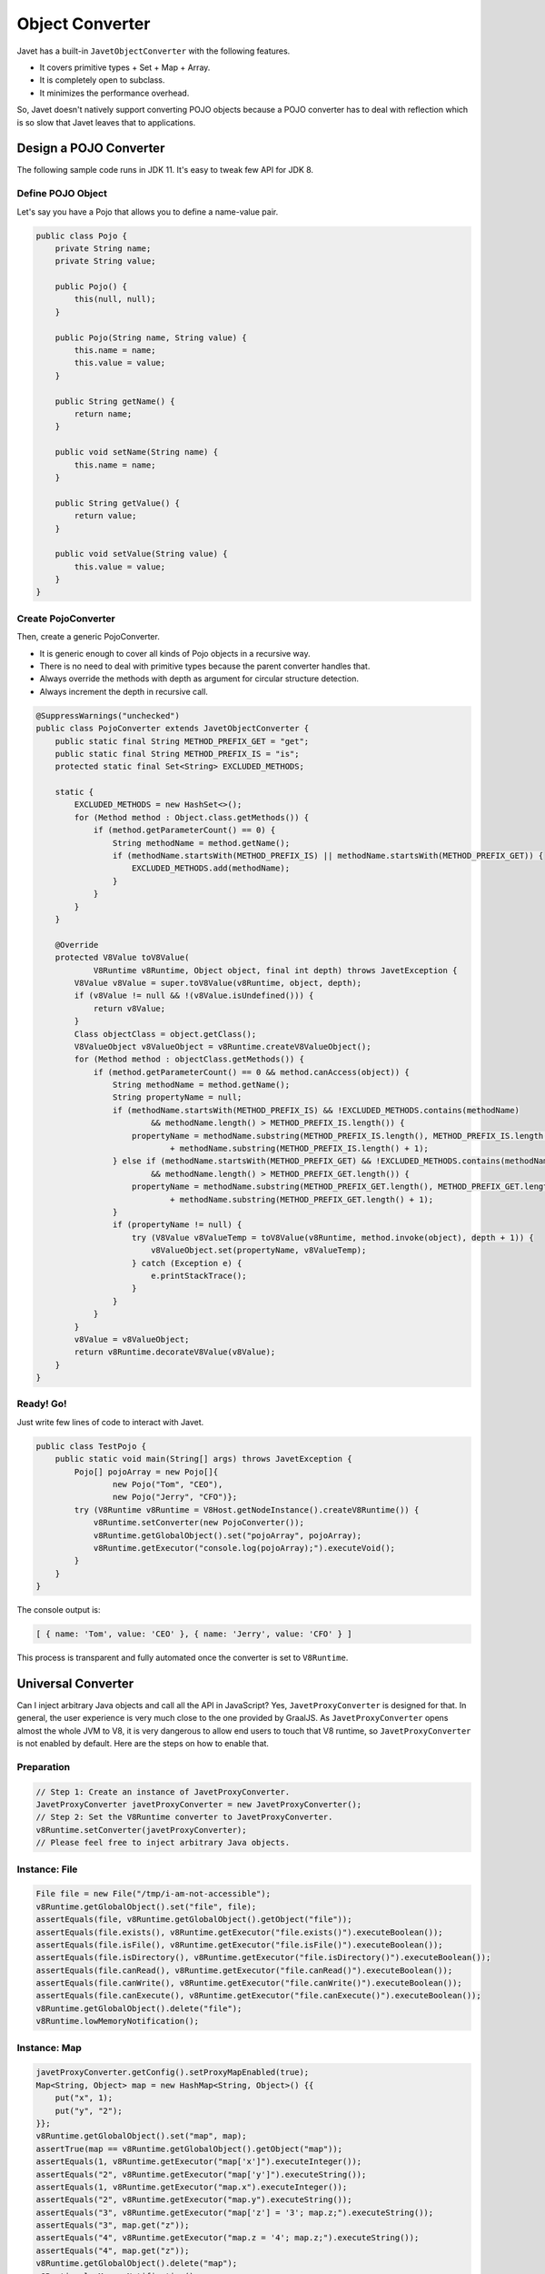 ================
Object Converter
================

Javet has a built-in ``JavetObjectConverter`` with the following features.

* It covers primitive types + Set + Map + Array.
* It is completely open to subclass.
* It minimizes the performance overhead.

So, Javet doesn't natively support converting POJO objects because a POJO converter has to deal with reflection which is so slow that Javet leaves that to applications.

Design a POJO Converter
=======================

The following sample code runs in JDK 11. It's easy to tweak few API for JDK 8.

Define POJO Object
------------------

Let's say you have a Pojo that allows you to define a name-value pair.

.. code-block:: java

    public class Pojo {
        private String name;
        private String value;

        public Pojo() {
            this(null, null);
        }

        public Pojo(String name, String value) {
            this.name = name;
            this.value = value;
        }

        public String getName() {
            return name;
        }

        public void setName(String name) {
            this.name = name;
        }

        public String getValue() {
            return value;
        }

        public void setValue(String value) {
            this.value = value;
        }
    }

Create PojoConverter
--------------------

Then, create a generic PojoConverter.

* It is generic enough to cover all kinds of Pojo objects in a recursive way.
* There is no need to deal with primitive types because the parent converter handles that.
* Always override the methods with depth as argument for circular structure detection.
* Always increment the depth in recursive call.

.. code-block:: java

    @SuppressWarnings("unchecked")
    public class PojoConverter extends JavetObjectConverter {
        public static final String METHOD_PREFIX_GET = "get";
        public static final String METHOD_PREFIX_IS = "is";
        protected static final Set<String> EXCLUDED_METHODS;

        static {
            EXCLUDED_METHODS = new HashSet<>();
            for (Method method : Object.class.getMethods()) {
                if (method.getParameterCount() == 0) {
                    String methodName = method.getName();
                    if (methodName.startsWith(METHOD_PREFIX_IS) || methodName.startsWith(METHOD_PREFIX_GET)) {
                        EXCLUDED_METHODS.add(methodName);
                    }
                }
            }
        }

        @Override
        protected V8Value toV8Value(
                V8Runtime v8Runtime, Object object, final int depth) throws JavetException {
            V8Value v8Value = super.toV8Value(v8Runtime, object, depth);
            if (v8Value != null && !(v8Value.isUndefined())) {
                return v8Value;
            }
            Class objectClass = object.getClass();
            V8ValueObject v8ValueObject = v8Runtime.createV8ValueObject();
            for (Method method : objectClass.getMethods()) {
                if (method.getParameterCount() == 0 && method.canAccess(object)) {
                    String methodName = method.getName();
                    String propertyName = null;
                    if (methodName.startsWith(METHOD_PREFIX_IS) && !EXCLUDED_METHODS.contains(methodName)
                            && methodName.length() > METHOD_PREFIX_IS.length()) {
                        propertyName = methodName.substring(METHOD_PREFIX_IS.length(), METHOD_PREFIX_IS.length() + 1).toLowerCase(Locale.ROOT)
                                + methodName.substring(METHOD_PREFIX_IS.length() + 1);
                    } else if (methodName.startsWith(METHOD_PREFIX_GET) && !EXCLUDED_METHODS.contains(methodName)
                            && methodName.length() > METHOD_PREFIX_GET.length()) {
                        propertyName = methodName.substring(METHOD_PREFIX_GET.length(), METHOD_PREFIX_GET.length() + 1).toLowerCase(Locale.ROOT)
                                + methodName.substring(METHOD_PREFIX_GET.length() + 1);
                    }
                    if (propertyName != null) {
                        try (V8Value v8ValueTemp = toV8Value(v8Runtime, method.invoke(object), depth + 1)) {
                            v8ValueObject.set(propertyName, v8ValueTemp);
                        } catch (Exception e) {
                            e.printStackTrace();
                        }
                    }
                }
            }
            v8Value = v8ValueObject;
            return v8Runtime.decorateV8Value(v8Value);
        }
    }

Ready! Go!
----------

Just write few lines of code to interact with Javet.

.. code-block:: java

    public class TestPojo {
        public static void main(String[] args) throws JavetException {
            Pojo[] pojoArray = new Pojo[]{
                    new Pojo("Tom", "CEO"),
                    new Pojo("Jerry", "CFO")};
            try (V8Runtime v8Runtime = V8Host.getNodeInstance().createV8Runtime()) {
                v8Runtime.setConverter(new PojoConverter());
                v8Runtime.getGlobalObject().set("pojoArray", pojoArray);
                v8Runtime.getExecutor("console.log(pojoArray);").executeVoid();
            }
        }
    }

The console output is:

.. code-block:: json

    [ { name: 'Tom', value: 'CEO' }, { name: 'Jerry', value: 'CFO' } ]

This process is transparent and fully automated once the converter is set to ``V8Runtime``.

Universal Converter
===================

Can I inject arbitrary Java objects and call all the API in JavaScript? Yes, ``JavetProxyConverter`` is designed for that. In general, the user experience is very much close to the one provided by GraalJS. As ``JavetProxyConverter`` opens almost the whole JVM to V8, it is very dangerous to allow end users to touch that V8 runtime, so ``JavetProxyConverter`` is not enabled by default. Here are the steps on how to enable that.

Preparation
-----------

.. code-block:: java

    // Step 1: Create an instance of JavetProxyConverter.
    JavetProxyConverter javetProxyConverter = new JavetProxyConverter();
    // Step 2: Set the V8Runtime converter to JavetProxyConverter.
    v8Runtime.setConverter(javetProxyConverter);
    // Please feel free to inject arbitrary Java objects.

Instance: File
--------------

.. code-block:: java

    File file = new File("/tmp/i-am-not-accessible");
    v8Runtime.getGlobalObject().set("file", file);
    assertEquals(file, v8Runtime.getGlobalObject().getObject("file"));
    assertEquals(file.exists(), v8Runtime.getExecutor("file.exists()").executeBoolean());
    assertEquals(file.isFile(), v8Runtime.getExecutor("file.isFile()").executeBoolean());
    assertEquals(file.isDirectory(), v8Runtime.getExecutor("file.isDirectory()").executeBoolean());
    assertEquals(file.canRead(), v8Runtime.getExecutor("file.canRead()").executeBoolean());
    assertEquals(file.canWrite(), v8Runtime.getExecutor("file.canWrite()").executeBoolean());
    assertEquals(file.canExecute(), v8Runtime.getExecutor("file.canExecute()").executeBoolean());
    v8Runtime.getGlobalObject().delete("file");
    v8Runtime.lowMemoryNotification();

Instance: Map
-------------

.. code-block:: java

    javetProxyConverter.getConfig().setProxyMapEnabled(true);
    Map<String, Object> map = new HashMap<String, Object>() {{
        put("x", 1);
        put("y", "2");
    }};
    v8Runtime.getGlobalObject().set("map", map);
    assertTrue(map == v8Runtime.getGlobalObject().getObject("map"));
    assertEquals(1, v8Runtime.getExecutor("map['x']").executeInteger());
    assertEquals("2", v8Runtime.getExecutor("map['y']").executeString());
    assertEquals(1, v8Runtime.getExecutor("map.x").executeInteger());
    assertEquals("2", v8Runtime.getExecutor("map.y").executeString());
    assertEquals("3", v8Runtime.getExecutor("map['z'] = '3'; map.z;").executeString());
    assertEquals("3", map.get("z"));
    assertEquals("4", v8Runtime.getExecutor("map.z = '4'; map.z;").executeString());
    assertEquals("4", map.get("z"));
    v8Runtime.getGlobalObject().delete("map");
    v8Runtime.lowMemoryNotification();
    javetProxyConverter.getConfig().setProxyMapEnabled(false);

Instance: Path
--------------

.. code-block:: java

    Path path = new File("/tmp/i-am-not-accessible").toPath();
    v8Runtime.getGlobalObject().set("path", path);
    assertEquals(path, v8Runtime.getGlobalObject().getObject("path"));
    assertEquals(path.toString(), v8Runtime.getExecutor("path.toString()").executeString());
    Path newPath = v8Runtime.toObject(v8Runtime.getExecutor("path.resolve('abc')").execute(), true);
    assertNotNull(newPath);
    assertEquals(path.resolve("abc").toString(), newPath.toString());
    assertEquals(path.resolve("abc").toString(), v8Runtime.getExecutor("path.resolve('abc').toString()").executeString());
    v8Runtime.getGlobalObject().delete("path");
    v8Runtime.lowMemoryNotification();

Static: StringBuilder
---------------------

.. code-block:: java

    v8Runtime.getGlobalObject().set("StringBuilder", StringBuilder.class);
    assertEquals("abc def", v8Runtime.getExecutor(
            "function main() {\n" +
                    "  return new StringBuilder().append('abc').append(' ').append('def').toString();\n" +
                    "}\n" +
                    "main();").executeString());
    v8Runtime.getGlobalObject().delete("StringBuilder");
    v8Runtime.lowMemoryNotification();

Static: Pattern
---------------

.. code-block:: java

    v8Runtime.getGlobalObject().set("Pattern", Pattern.class);
    assertTrue(v8Runtime.getExecutor("let p = Pattern.compile('^\\\\d+$'); p;").executeObject() instanceof Pattern);
    assertTrue(v8Runtime.getExecutor("p.matcher('123').matches();").executeBoolean());
    assertFalse(v8Runtime.getExecutor("p.matcher('a123').matches();").executeBoolean());
    v8Runtime.getGlobalObject().delete("Pattern");
    v8Runtime.getExecutor("p = undefined;").executeVoid();
    v8Runtime.lowMemoryNotification();

Static: Enum
------------

Static class usually does not have an instance. The universal proxy based converter is smart enough to handle that.

.. code-block:: java

    v8Runtime.getGlobalObject().set("JavetErrorType", JavetErrorType.class);
    assertEquals(JavetErrorType.Converter, v8Runtime.getExecutor("JavetErrorType.Converter").executeObject());
    assertThrows(
            JavetExecutionException.class,
            () -> v8Runtime.getExecutor("JavetErrorType.Converter = 1;").executeVoid(),
            "Public final field should not be writable.");
    v8Runtime.getGlobalObject().delete("JavetErrorType");
    v8Runtime.getGlobalObject().set("Converter", JavetErrorType.Converter);
    assertEquals(JavetErrorType.Converter, v8Runtime.getGlobalObject().getObject("Converter"));
    v8Runtime.getGlobalObject().delete("Converter");
    v8Runtime.lowMemoryNotification();

Static: Interface
-----------------

Sometimes an interface or annotation class can be injected for enabling Java reflection in V8.

.. code-block:: java

    v8Runtime.getGlobalObject().set("AutoCloseable", AutoCloseable.class);
    v8Runtime.getGlobalObject().set("IJavetClosable", IJavetClosable.class);
    assertTrue(AutoCloseable.class.isAssignableFrom(IJavetClosable.class));
    assertTrue(v8Runtime.getExecutor("AutoCloseable.isAssignableFrom(IJavetClosable);").executeBoolean());
    assertEquals(AutoCloseable.class, v8Runtime.getExecutor("AutoCloseable").executeObject());
    assertEquals(IJavetClosable.class, v8Runtime.getExecutor("IJavetClosable").executeObject());
    v8Runtime.getGlobalObject().delete("AutoCloseable");
    v8Runtime.getGlobalObject().delete("IJavetClosable");
    v8Runtime.lowMemoryNotification();

Features
--------

* Any Java objects generated inside V8 are automatically handled by the converter.
* Getters and setters (``get``, ``is``, ``set`` and ``put``) are smartly handled.
* Overloaded methods and varargs methods are identified well.
* Primitive types, Set, Map, List, Array are not handled. Map is special because it can be enabled.

How does JavetProxyConverter Work?
----------------------------------

``JavetProxyConverter`` creates a JavaScript proxy per Java object. For now, the proxy intercepts ``get``, ``has`` and ``set`` to achieve the complete virtualization of Java objects in JavaScript runtime.

How to Customize JavetProxyConverter?
-------------------------------------

It is recommended to subclass ``JavetProxyConverter`` and override few internal API to achieve complete customization.

Null Safety
===========

What if the object converter meets ``null`` or ``undefined`` when target type is primitive? This is a quite famous topic in Java because converting null to primitive type results in ``java.lang.NullPointerException``. Luckily, Javet object converter is null safe by injecting default primitive values to ``JavetConverterConfig`` and these default primitive values can be overridden.

Functions and Objects
=====================

There are few challenges in the object conversion.

* V8 functions cannot be easily represented by Java objects.
* V8 objects and maps cannot be easily differentiated in Java.
* Sometimes unexpected functions from object conversion may break applications.

So, Javet introduced ``IJavetEntityFunction`` and ``IJavetEntityMap`` so that V8 functions and V8 maps can be precisely represented in Java.

Also, ``JavetConverterConfig`` exposes ``setSkipFunctionInObject(boolean)`` and ``setExtractFunctionSourceCode(boolean)`` to give application the opportunity to skip functions in objects or extract source code of functions.

If the source code is provided to a user defined function, Javet object converter will inject that function from the source code automatically. That makes sure Java object from V8 object can be smoothly converted back to V8 object at both property and function levels.

Circular Structure
==================

It is inefficient and inconvenient for Javet to substantially detect circular structure during object conversion. Instead, Javet converter keeps increasing the depth of recursion and throws ``JavetConverterException`` when maximum depth is reach. Maximum depth can be changed before object conversion is started. This is a cheap operation with high performance.

Please avoid setting maximum depth to an unrealistic number because JVM will throw ``StackOverflowError`` which brings considerable performance overhead. The thing worse than that is there will be memory leak because resource recycling logic written in ``finally`` block sometimes won't be called when stack overflow occurs. Attackers may easily drain the server resource in minutes by sending tiny circular structure data.

Final Note
==========

The built-in converter supports bi-directional conversion. The sample above shows the way of how to convert Java objects to V8 values. The opposite way follows the same pattern.

Please refer to `source code <../../src/test/java/com/caoccao/javet/interop/converters/TestJavetCustomConverter.java>`_ for detail.

[`Home <../../README.rst>`_] [`Javet Tutorial <index.rst>`_]
